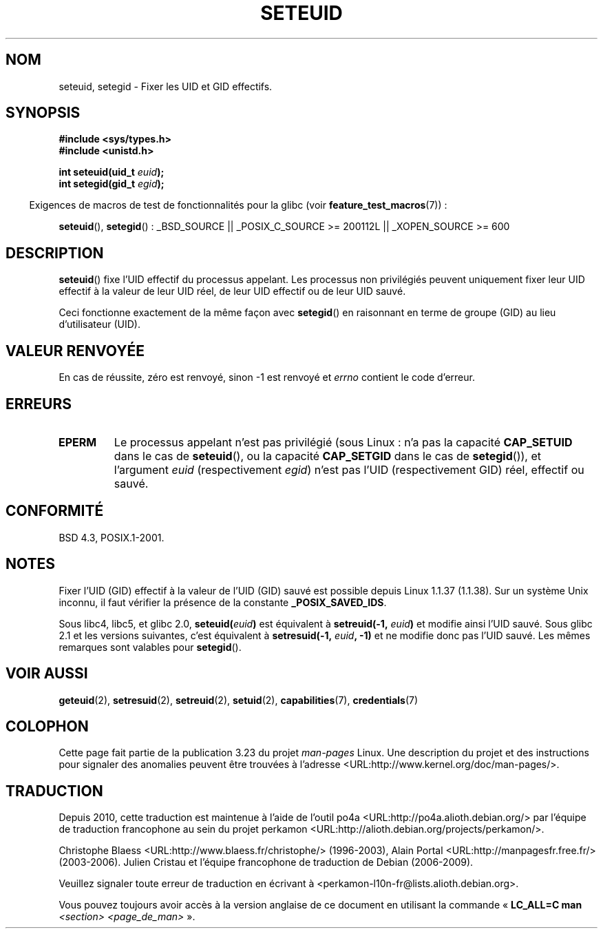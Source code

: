 .\" Copyright (C) 2001 Andries Brouwer (aeb@cwi.nl)
.\"
.\" Permission is granted to make and distribute verbatim copies of this
.\" manual provided the copyright notice and this permission notice are
.\" preserved on all copies.
.\"
.\" Permission is granted to copy and distribute modified versions of this
.\" manual under the conditions for verbatim copying, provided that the
.\" entire resulting derived work is distributed under the terms of a
.\" permission notice identical to this one.
.\"
.\" Since the Linux kernel and libraries are constantly changing, this
.\" manual page may be incorrect or out-of-date.  The author(s) assume no
.\" responsibility for errors or omissions, or for damages resulting from
.\" the use of the information contained herein.  The author(s) may not
.\" have taken the same level of care in the production of this manual,
.\" which is licensed free of charge, as they might when working
.\" professionally.
.\"
.\" Formatted or processed versions of this manual, if unaccompanied by
.\" the source, must acknowledge the copyright and authors of this work.
.\"
.\" [should really be seteuid.3]
.\" Modified, 27 May 2004, Michael Kerrisk <mtk.manpages@gmail.com>
.\"     Added notes on capability requirements
.\"
.\"*******************************************************************
.\"
.\" This file was generated with po4a. Translate the source file.
.\"
.\"*******************************************************************
.TH SETEUID 2 "26 juillet 2007" Linux "Manuel du programmeur Linux"
.SH NOM
seteuid, setegid \- Fixer les UID et GID effectifs.
.SH SYNOPSIS
\fB#include <sys/types.h>\fP
.br
\fB#include <unistd.h>\fP
.sp
\fBint seteuid(uid_t \fP\fIeuid\fP\fB);\fP
.br
\fBint setegid(gid_t \fP\fIegid\fP\fB);\fP
.sp
.in -4n
Exigences de macros de test de fonctionnalités pour la glibc (voir
\fBfeature_test_macros\fP(7))\ :
.in
.sp
.ad l
\fBseteuid\fP(), \fBsetegid\fP()\ : _BSD_SOURCE || _POSIX_C_SOURCE\ >=\ 200112L
|| _XOPEN_SOURCE\ >=\ 600
.ad b
.SH DESCRIPTION
\fBseteuid\fP() fixe l'UID effectif du processus appelant. Les processus non
privilégiés peuvent uniquement fixer leur UID effectif à la valeur de leur
UID réel, de leur UID effectif ou de leur UID sauvé.

.\" When
.\" .I euid
.\" equals \-1, nothing is changed.
.\" (This is an artifact of the implementation in glibc of seteuid()
.\" using setresuid(2).)
Ceci fonctionne exactement de la même façon avec \fBsetegid\fP() en raisonnant
en terme de groupe (GID) au lieu d'utilisateur (UID).
.SH "VALEUR RENVOYÉE"
En cas de réussite, zéro est renvoyé, sinon \-1 est renvoyé et \fIerrno\fP
contient le code d'erreur.
.SH ERREURS
.\" .TP
.\" .B EINVAL
.TP 
\fBEPERM\fP
Le processus appelant n'est pas privilégié (sous Linux\ : n'a pas la
capacité \fBCAP_SETUID\fP dans le cas de \fBseteuid\fP(), ou la capacité
\fBCAP_SETGID\fP dans le cas de \fBsetegid\fP()), et l'argument \fIeuid\fP
(respectivement \fIegid\fP) n'est pas l'UID (respectivement GID) réel, effectif
ou sauvé.
.SH CONFORMITÉ
BSD\ 4.3, POSIX.1\-2001.
.SH NOTES
Fixer l'UID (GID) effectif à la valeur de l'UID (GID) sauvé est possible
depuis Linux 1.1.37 (1.1.38). Sur un système Unix inconnu, il faut vérifier
la présence de la constante \fB_POSIX_SAVED_IDS\fP.
.LP
Sous libc4, libc5, et glibc 2.0, \fBseteuid(\fP\fIeuid\fP\fB)\fP est équivalent à
\fBsetreuid(\-1,\fP\fI euid\fP\fB)\fP et modifie ainsi l'UID sauvé. Sous glibc 2.1 et
les versions suivantes, c'est équivalent à \fBsetresuid(\-1,\fP\fI euid\fP\fB, \-1)\fP
et ne modifie donc pas l'UID sauvé. Les mêmes remarques sont valables pour
\fBsetegid\fP().
.SH "VOIR AUSSI"
\fBgeteuid\fP(2), \fBsetresuid\fP(2), \fBsetreuid\fP(2), \fBsetuid\fP(2),
\fBcapabilities\fP(7), \fBcredentials\fP(7)
.SH COLOPHON
Cette page fait partie de la publication 3.23 du projet \fIman\-pages\fP
Linux. Une description du projet et des instructions pour signaler des
anomalies peuvent être trouvées à l'adresse
<URL:http://www.kernel.org/doc/man\-pages/>.
.SH TRADUCTION
Depuis 2010, cette traduction est maintenue à l'aide de l'outil
po4a <URL:http://po4a.alioth.debian.org/> par l'équipe de
traduction francophone au sein du projet perkamon
<URL:http://alioth.debian.org/projects/perkamon/>.
.PP
Christophe Blaess <URL:http://www.blaess.fr/christophe/> (1996-2003),
Alain Portal <URL:http://manpagesfr.free.fr/> (2003-2006).
Julien Cristau et l'équipe francophone de traduction de Debian\ (2006-2009).
.PP
Veuillez signaler toute erreur de traduction en écrivant à
<perkamon\-l10n\-fr@lists.alioth.debian.org>.
.PP
Vous pouvez toujours avoir accès à la version anglaise de ce document en
utilisant la commande
«\ \fBLC_ALL=C\ man\fR \fI<section>\fR\ \fI<page_de_man>\fR\ ».
